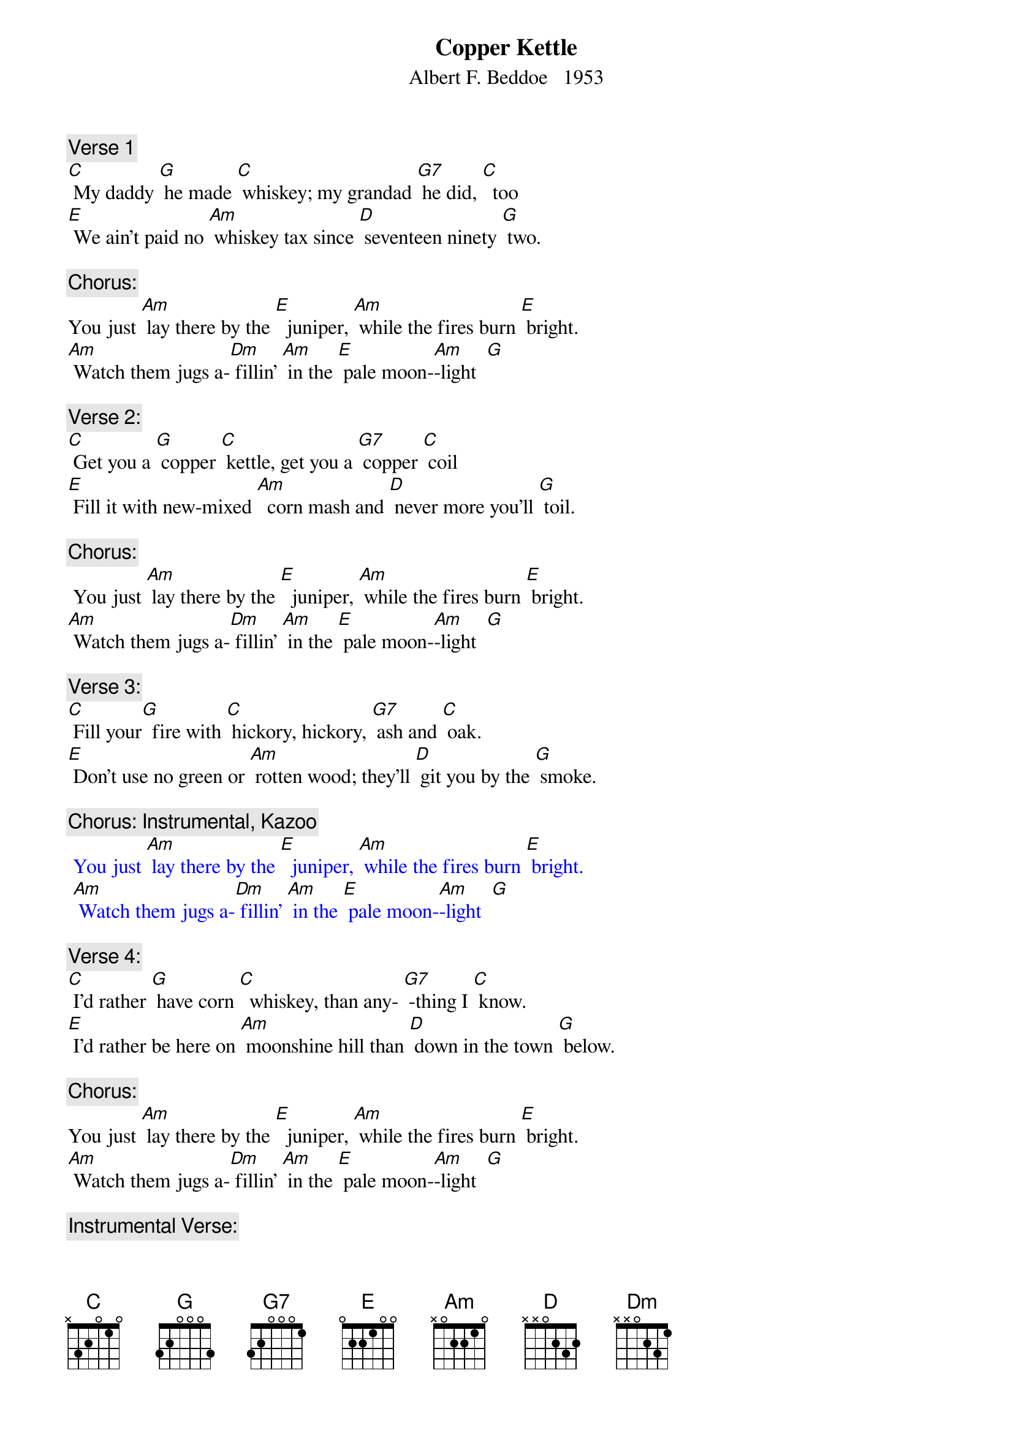 {t: Copper Kettle}
{st: Albert F. Beddoe   1953}


{c: Verse 1}
[C] My daddy [G] he made [C] whiskey; my grandad [G7] he did, [C]  too
[E] We ain’t paid no [Am] whiskey tax since [D] seventeen ninety [G] two.

{c: Chorus:}
You just [Am] lay there by the [E]  juniper, [Am] while the fires burn [E] bright.
[Am] Watch them jugs a-[Dm] fillin’ [Am] in the [E] pale moon-[Am]-light  [G]

{c: Verse 2:}
[C] Get you a [G] copper [C] kettle, get you a [G7] copper [C] coil
[E] Fill it with new-mixed [Am]  corn mash and [D] never more you’ll [G] toil.

{c: Chorus:}
 You just [Am] lay there by the [E]  juniper, [Am] while the fires burn [E] bright.
[Am] Watch them jugs a-[Dm] fillin’ [Am] in the [E] pale moon-[Am]-light  [G]

{c: Verse 3:}
[C] Fill your[G]  fire with [C] hickory, hickory, [G7] ash and [C] oak.
[E] Don’t use no green or [Am] rotten wood; they’ll [D] git you by the [G] smoke.

{c: Chorus: Instrumental, Kazoo}
{textcolour: blue}
 You just [Am] lay there by the [E]  juniper, [Am] while the fires burn [E] bright.
 [Am] Watch them jugs a-[Dm] fillin’ [Am] in the [E] pale moon-[Am]-light  [G]
{textcolour}

{c: Verse 4:}
[C] I’d rather [G] have corn [C]  whiskey, than any- [G7] -thing I [C] know.
[E] I’d rather be here on [Am] moonshine hill than [D] down in the town [G] below.

{c: Chorus:}
You just [Am] lay there by the [E]  juniper, [Am] while the fires burn [E] bright.
[Am] Watch them jugs a-[Dm] fillin’ [Am] in the [E] pale moon-[Am]-light  [G]

{c: Instrumental Verse:}
{textcolour: blue}
 [C] Get you a [G] copper [C] kettle, get you a [G7] copper [C] coil
 [E] Fill it with new-mixed [Am]  corn mash and [D] never more you’ll [G] toil.
{textcolour}

{c: Verse 5:}
[C] God bless you, [G]  copper [C]  kettle; may you [G7]  never [C] stop.
[E] Just let us hear that [Am] whiskey goin’ [D] “Drop, drop, [G] drop”

{c: Chorus:}
You just [Am] lay there by the [E]  juniper, [Am] while the fires burn [E] bright.
[Am] Watch them jugs a-[Dm] fillin’ [Am] in the [E] pale moon-[Am]-light  [G]
[Am] Watch them jugs a-[Dm] fillin’ [Am] in the [E] pale moon-[Am]-light  


